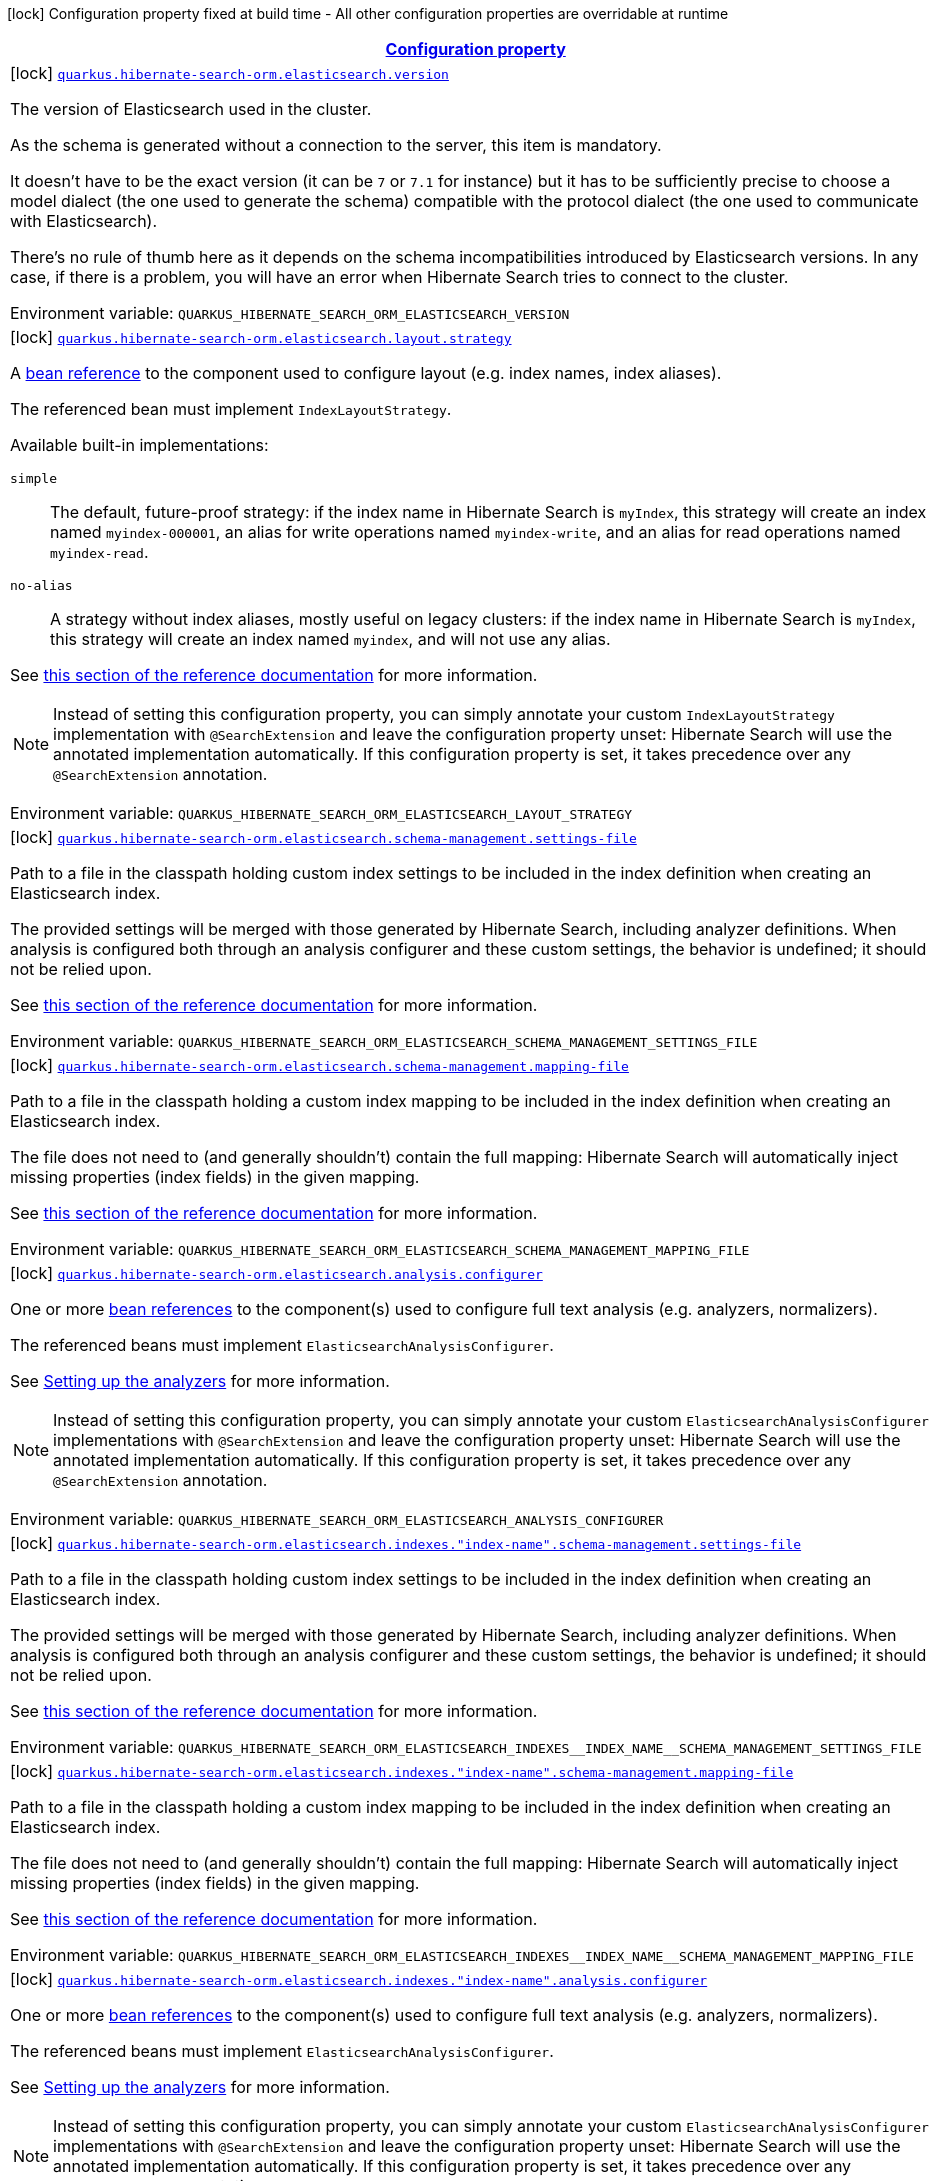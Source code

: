 
:summaryTableId: quarkus-hibernate-search-orm-elasticsearch-config-group-hibernate-search-elasticsearch-build-time-config-persistence-unit-elasticsearch-backend-build-time-config
[.configuration-legend]
icon:lock[title=Fixed at build time] Configuration property fixed at build time - All other configuration properties are overridable at runtime
[.configuration-reference, cols="80,.^10,.^10"]
|===

h|[[quarkus-hibernate-search-orm-elasticsearch-config-group-hibernate-search-elasticsearch-build-time-config-persistence-unit-elasticsearch-backend-build-time-config_configuration]]link:#quarkus-hibernate-search-orm-elasticsearch-config-group-hibernate-search-elasticsearch-build-time-config-persistence-unit-elasticsearch-backend-build-time-config_configuration[Configuration property]

h|Type
h|Default

a|icon:lock[title=Fixed at build time] [[quarkus-hibernate-search-orm-elasticsearch-config-group-hibernate-search-elasticsearch-build-time-config-persistence-unit-elasticsearch-backend-build-time-config_quarkus.hibernate-search-orm.elasticsearch.version]]`link:#quarkus-hibernate-search-orm-elasticsearch-config-group-hibernate-search-elasticsearch-build-time-config-persistence-unit-elasticsearch-backend-build-time-config_quarkus.hibernate-search-orm.elasticsearch.version[quarkus.hibernate-search-orm.elasticsearch.version]`


[.description]
--
The version of Elasticsearch used in the cluster.

As the schema is generated without a connection to the server, this item is mandatory.

It doesn't have to be the exact version (it can be `7` or `7.1` for instance) but it has to be sufficiently precise
to choose a model dialect (the one used to generate the schema) compatible with the protocol dialect (the one used
to communicate with Elasticsearch).

There's no rule of thumb here as it depends on the schema incompatibilities introduced by Elasticsearch versions. In
any case, if there is a problem, you will have an error when Hibernate Search tries to connect to the cluster.

ifdef::add-copy-button-to-env-var[]
Environment variable: env_var_with_copy_button:+++QUARKUS_HIBERNATE_SEARCH_ORM_ELASTICSEARCH_VERSION+++[]
endif::add-copy-button-to-env-var[]
ifndef::add-copy-button-to-env-var[]
Environment variable: `+++QUARKUS_HIBERNATE_SEARCH_ORM_ELASTICSEARCH_VERSION+++`
endif::add-copy-button-to-env-var[]
--|ElasticsearchVersion 
|


a|icon:lock[title=Fixed at build time] [[quarkus-hibernate-search-orm-elasticsearch-config-group-hibernate-search-elasticsearch-build-time-config-persistence-unit-elasticsearch-backend-build-time-config_quarkus.hibernate-search-orm.elasticsearch.layout.strategy]]`link:#quarkus-hibernate-search-orm-elasticsearch-config-group-hibernate-search-elasticsearch-build-time-config-persistence-unit-elasticsearch-backend-build-time-config_quarkus.hibernate-search-orm.elasticsearch.layout.strategy[quarkus.hibernate-search-orm.elasticsearch.layout.strategy]`


[.description]
--
A xref:hibernate-search-orm-elasticsearch.adoc#bean-reference-note-anchor[bean reference] to the component
used to configure layout (e.g. index names, index aliases).

The referenced bean must implement `IndexLayoutStrategy`.

Available built-in implementations:

`simple`::
The default, future-proof strategy: if the index name in Hibernate Search is `myIndex`,
this strategy will create an index named `myindex-000001`, an alias for write operations named `myindex-write`,
and an alias for read operations named `myindex-read`.
`no-alias`::
A strategy without index aliases, mostly useful on legacy clusters:
if the index name in Hibernate Search is `myIndex`,
this strategy will create an index named `myindex`, and will not use any alias.

See
link:{hibernate-search-docs-url}#backend-elasticsearch-indexlayout[this section of the reference documentation]
for more information.

[NOTE]
====
Instead of setting this configuration property,
you can simply annotate your custom `IndexLayoutStrategy` implementation with `@SearchExtension`
and leave the configuration property unset: Hibernate Search will use the annotated implementation automatically.
If this configuration property is set, it takes precedence over any `@SearchExtension` annotation.
====

ifdef::add-copy-button-to-env-var[]
Environment variable: env_var_with_copy_button:+++QUARKUS_HIBERNATE_SEARCH_ORM_ELASTICSEARCH_LAYOUT_STRATEGY+++[]
endif::add-copy-button-to-env-var[]
ifndef::add-copy-button-to-env-var[]
Environment variable: `+++QUARKUS_HIBERNATE_SEARCH_ORM_ELASTICSEARCH_LAYOUT_STRATEGY+++`
endif::add-copy-button-to-env-var[]
--|string 
|


a|icon:lock[title=Fixed at build time] [[quarkus-hibernate-search-orm-elasticsearch-config-group-hibernate-search-elasticsearch-build-time-config-persistence-unit-elasticsearch-backend-build-time-config_quarkus.hibernate-search-orm.elasticsearch.schema-management.settings-file]]`link:#quarkus-hibernate-search-orm-elasticsearch-config-group-hibernate-search-elasticsearch-build-time-config-persistence-unit-elasticsearch-backend-build-time-config_quarkus.hibernate-search-orm.elasticsearch.schema-management.settings-file[quarkus.hibernate-search-orm.elasticsearch.schema-management.settings-file]`


[.description]
--
Path to a file in the classpath holding custom index settings to be included in the index definition
when creating an Elasticsearch index.

The provided settings will be merged with those generated by Hibernate Search, including analyzer definitions.
When analysis is configured both through an analysis configurer and these custom settings, the behavior is undefined;
it should not be relied upon.

See https://docs.jboss.org/hibernate/stable/search/reference/en-US/html_single/#backend-elasticsearch-configuration-index-settings[this section of the reference documentation]
for more information.

ifdef::add-copy-button-to-env-var[]
Environment variable: env_var_with_copy_button:+++QUARKUS_HIBERNATE_SEARCH_ORM_ELASTICSEARCH_SCHEMA_MANAGEMENT_SETTINGS_FILE+++[]
endif::add-copy-button-to-env-var[]
ifndef::add-copy-button-to-env-var[]
Environment variable: `+++QUARKUS_HIBERNATE_SEARCH_ORM_ELASTICSEARCH_SCHEMA_MANAGEMENT_SETTINGS_FILE+++`
endif::add-copy-button-to-env-var[]
--|string 
|


a|icon:lock[title=Fixed at build time] [[quarkus-hibernate-search-orm-elasticsearch-config-group-hibernate-search-elasticsearch-build-time-config-persistence-unit-elasticsearch-backend-build-time-config_quarkus.hibernate-search-orm.elasticsearch.schema-management.mapping-file]]`link:#quarkus-hibernate-search-orm-elasticsearch-config-group-hibernate-search-elasticsearch-build-time-config-persistence-unit-elasticsearch-backend-build-time-config_quarkus.hibernate-search-orm.elasticsearch.schema-management.mapping-file[quarkus.hibernate-search-orm.elasticsearch.schema-management.mapping-file]`


[.description]
--
Path to a file in the classpath holding a custom index mapping to be included in the index definition
when creating an Elasticsearch index.

The file does not need to (and generally shouldn't) contain the full mapping:
Hibernate Search will automatically inject missing properties (index fields) in the given mapping.

See https://docs.jboss.org/hibernate/stable/search/reference/en-US/html_single/#backend-elasticsearch-mapping-custom[this section of the reference documentation]
for more information.

ifdef::add-copy-button-to-env-var[]
Environment variable: env_var_with_copy_button:+++QUARKUS_HIBERNATE_SEARCH_ORM_ELASTICSEARCH_SCHEMA_MANAGEMENT_MAPPING_FILE+++[]
endif::add-copy-button-to-env-var[]
ifndef::add-copy-button-to-env-var[]
Environment variable: `+++QUARKUS_HIBERNATE_SEARCH_ORM_ELASTICSEARCH_SCHEMA_MANAGEMENT_MAPPING_FILE+++`
endif::add-copy-button-to-env-var[]
--|string 
|


a|icon:lock[title=Fixed at build time] [[quarkus-hibernate-search-orm-elasticsearch-config-group-hibernate-search-elasticsearch-build-time-config-persistence-unit-elasticsearch-backend-build-time-config_quarkus.hibernate-search-orm.elasticsearch.analysis.configurer]]`link:#quarkus-hibernate-search-orm-elasticsearch-config-group-hibernate-search-elasticsearch-build-time-config-persistence-unit-elasticsearch-backend-build-time-config_quarkus.hibernate-search-orm.elasticsearch.analysis.configurer[quarkus.hibernate-search-orm.elasticsearch.analysis.configurer]`


[.description]
--
One or more xref:hibernate-search-orm-elasticsearch.adoc#bean-reference-note-anchor[bean references]
to the component(s) used to configure full text analysis (e.g. analyzers, normalizers).

The referenced beans must implement `ElasticsearchAnalysisConfigurer`.

See xref:hibernate-search-orm-elasticsearch.adoc#analysis-configurer[Setting up the analyzers] for more
information.

[NOTE]
====
Instead of setting this configuration property,
you can simply annotate your custom `ElasticsearchAnalysisConfigurer` implementations with `@SearchExtension`
and leave the configuration property unset: Hibernate Search will use the annotated implementation automatically.
If this configuration property is set, it takes precedence over any `@SearchExtension` annotation.
====

ifdef::add-copy-button-to-env-var[]
Environment variable: env_var_with_copy_button:+++QUARKUS_HIBERNATE_SEARCH_ORM_ELASTICSEARCH_ANALYSIS_CONFIGURER+++[]
endif::add-copy-button-to-env-var[]
ifndef::add-copy-button-to-env-var[]
Environment variable: `+++QUARKUS_HIBERNATE_SEARCH_ORM_ELASTICSEARCH_ANALYSIS_CONFIGURER+++`
endif::add-copy-button-to-env-var[]
--|list of string 
|


a|icon:lock[title=Fixed at build time] [[quarkus-hibernate-search-orm-elasticsearch-config-group-hibernate-search-elasticsearch-build-time-config-persistence-unit-elasticsearch-backend-build-time-config_quarkus.hibernate-search-orm.elasticsearch.indexes.-index-name-.schema-management.settings-file]]`link:#quarkus-hibernate-search-orm-elasticsearch-config-group-hibernate-search-elasticsearch-build-time-config-persistence-unit-elasticsearch-backend-build-time-config_quarkus.hibernate-search-orm.elasticsearch.indexes.-index-name-.schema-management.settings-file[quarkus.hibernate-search-orm.elasticsearch.indexes."index-name".schema-management.settings-file]`


[.description]
--
Path to a file in the classpath holding custom index settings to be included in the index definition
when creating an Elasticsearch index.

The provided settings will be merged with those generated by Hibernate Search, including analyzer definitions.
When analysis is configured both through an analysis configurer and these custom settings, the behavior is undefined;
it should not be relied upon.

See https://docs.jboss.org/hibernate/stable/search/reference/en-US/html_single/#backend-elasticsearch-configuration-index-settings[this section of the reference documentation]
for more information.

ifdef::add-copy-button-to-env-var[]
Environment variable: env_var_with_copy_button:+++QUARKUS_HIBERNATE_SEARCH_ORM_ELASTICSEARCH_INDEXES__INDEX_NAME__SCHEMA_MANAGEMENT_SETTINGS_FILE+++[]
endif::add-copy-button-to-env-var[]
ifndef::add-copy-button-to-env-var[]
Environment variable: `+++QUARKUS_HIBERNATE_SEARCH_ORM_ELASTICSEARCH_INDEXES__INDEX_NAME__SCHEMA_MANAGEMENT_SETTINGS_FILE+++`
endif::add-copy-button-to-env-var[]
--|string 
|


a|icon:lock[title=Fixed at build time] [[quarkus-hibernate-search-orm-elasticsearch-config-group-hibernate-search-elasticsearch-build-time-config-persistence-unit-elasticsearch-backend-build-time-config_quarkus.hibernate-search-orm.elasticsearch.indexes.-index-name-.schema-management.mapping-file]]`link:#quarkus-hibernate-search-orm-elasticsearch-config-group-hibernate-search-elasticsearch-build-time-config-persistence-unit-elasticsearch-backend-build-time-config_quarkus.hibernate-search-orm.elasticsearch.indexes.-index-name-.schema-management.mapping-file[quarkus.hibernate-search-orm.elasticsearch.indexes."index-name".schema-management.mapping-file]`


[.description]
--
Path to a file in the classpath holding a custom index mapping to be included in the index definition
when creating an Elasticsearch index.

The file does not need to (and generally shouldn't) contain the full mapping:
Hibernate Search will automatically inject missing properties (index fields) in the given mapping.

See https://docs.jboss.org/hibernate/stable/search/reference/en-US/html_single/#backend-elasticsearch-mapping-custom[this section of the reference documentation]
for more information.

ifdef::add-copy-button-to-env-var[]
Environment variable: env_var_with_copy_button:+++QUARKUS_HIBERNATE_SEARCH_ORM_ELASTICSEARCH_INDEXES__INDEX_NAME__SCHEMA_MANAGEMENT_MAPPING_FILE+++[]
endif::add-copy-button-to-env-var[]
ifndef::add-copy-button-to-env-var[]
Environment variable: `+++QUARKUS_HIBERNATE_SEARCH_ORM_ELASTICSEARCH_INDEXES__INDEX_NAME__SCHEMA_MANAGEMENT_MAPPING_FILE+++`
endif::add-copy-button-to-env-var[]
--|string 
|


a|icon:lock[title=Fixed at build time] [[quarkus-hibernate-search-orm-elasticsearch-config-group-hibernate-search-elasticsearch-build-time-config-persistence-unit-elasticsearch-backend-build-time-config_quarkus.hibernate-search-orm.elasticsearch.indexes.-index-name-.analysis.configurer]]`link:#quarkus-hibernate-search-orm-elasticsearch-config-group-hibernate-search-elasticsearch-build-time-config-persistence-unit-elasticsearch-backend-build-time-config_quarkus.hibernate-search-orm.elasticsearch.indexes.-index-name-.analysis.configurer[quarkus.hibernate-search-orm.elasticsearch.indexes."index-name".analysis.configurer]`


[.description]
--
One or more xref:hibernate-search-orm-elasticsearch.adoc#bean-reference-note-anchor[bean references]
to the component(s) used to configure full text analysis (e.g. analyzers, normalizers).

The referenced beans must implement `ElasticsearchAnalysisConfigurer`.

See xref:hibernate-search-orm-elasticsearch.adoc#analysis-configurer[Setting up the analyzers] for more
information.

[NOTE]
====
Instead of setting this configuration property,
you can simply annotate your custom `ElasticsearchAnalysisConfigurer` implementations with `@SearchExtension`
and leave the configuration property unset: Hibernate Search will use the annotated implementation automatically.
If this configuration property is set, it takes precedence over any `@SearchExtension` annotation.
====

ifdef::add-copy-button-to-env-var[]
Environment variable: env_var_with_copy_button:+++QUARKUS_HIBERNATE_SEARCH_ORM_ELASTICSEARCH_INDEXES__INDEX_NAME__ANALYSIS_CONFIGURER+++[]
endif::add-copy-button-to-env-var[]
ifndef::add-copy-button-to-env-var[]
Environment variable: `+++QUARKUS_HIBERNATE_SEARCH_ORM_ELASTICSEARCH_INDEXES__INDEX_NAME__ANALYSIS_CONFIGURER+++`
endif::add-copy-button-to-env-var[]
--|list of string 
|


a|icon:lock[title=Fixed at build time] [[quarkus-hibernate-search-orm-elasticsearch-config-group-hibernate-search-elasticsearch-build-time-config-persistence-unit-elasticsearch-backend-build-time-config_quarkus.hibernate-search-orm.-persistence-unit-name-.elasticsearch.version]]`link:#quarkus-hibernate-search-orm-elasticsearch-config-group-hibernate-search-elasticsearch-build-time-config-persistence-unit-elasticsearch-backend-build-time-config_quarkus.hibernate-search-orm.-persistence-unit-name-.elasticsearch.version[quarkus.hibernate-search-orm."persistence-unit-name".elasticsearch.version]`


[.description]
--
The version of Elasticsearch used in the cluster.

As the schema is generated without a connection to the server, this item is mandatory.

It doesn't have to be the exact version (it can be `7` or `7.1` for instance) but it has to be sufficiently precise
to choose a model dialect (the one used to generate the schema) compatible with the protocol dialect (the one used
to communicate with Elasticsearch).

There's no rule of thumb here as it depends on the schema incompatibilities introduced by Elasticsearch versions. In
any case, if there is a problem, you will have an error when Hibernate Search tries to connect to the cluster.

ifdef::add-copy-button-to-env-var[]
Environment variable: env_var_with_copy_button:+++QUARKUS_HIBERNATE_SEARCH_ORM__PERSISTENCE_UNIT_NAME__ELASTICSEARCH_VERSION+++[]
endif::add-copy-button-to-env-var[]
ifndef::add-copy-button-to-env-var[]
Environment variable: `+++QUARKUS_HIBERNATE_SEARCH_ORM__PERSISTENCE_UNIT_NAME__ELASTICSEARCH_VERSION+++`
endif::add-copy-button-to-env-var[]
--|ElasticsearchVersion 
|


a|icon:lock[title=Fixed at build time] [[quarkus-hibernate-search-orm-elasticsearch-config-group-hibernate-search-elasticsearch-build-time-config-persistence-unit-elasticsearch-backend-build-time-config_quarkus.hibernate-search-orm.-persistence-unit-name-.elasticsearch.layout.strategy]]`link:#quarkus-hibernate-search-orm-elasticsearch-config-group-hibernate-search-elasticsearch-build-time-config-persistence-unit-elasticsearch-backend-build-time-config_quarkus.hibernate-search-orm.-persistence-unit-name-.elasticsearch.layout.strategy[quarkus.hibernate-search-orm."persistence-unit-name".elasticsearch.layout.strategy]`


[.description]
--
A xref:hibernate-search-orm-elasticsearch.adoc#bean-reference-note-anchor[bean reference] to the component
used to configure layout (e.g. index names, index aliases).

The referenced bean must implement `IndexLayoutStrategy`.

Available built-in implementations:

`simple`::
The default, future-proof strategy: if the index name in Hibernate Search is `myIndex`,
this strategy will create an index named `myindex-000001`, an alias for write operations named `myindex-write`,
and an alias for read operations named `myindex-read`.
`no-alias`::
A strategy without index aliases, mostly useful on legacy clusters:
if the index name in Hibernate Search is `myIndex`,
this strategy will create an index named `myindex`, and will not use any alias.

See
link:{hibernate-search-docs-url}#backend-elasticsearch-indexlayout[this section of the reference documentation]
for more information.

[NOTE]
====
Instead of setting this configuration property,
you can simply annotate your custom `IndexLayoutStrategy` implementation with `@SearchExtension`
and leave the configuration property unset: Hibernate Search will use the annotated implementation automatically.
If this configuration property is set, it takes precedence over any `@SearchExtension` annotation.
====

ifdef::add-copy-button-to-env-var[]
Environment variable: env_var_with_copy_button:+++QUARKUS_HIBERNATE_SEARCH_ORM__PERSISTENCE_UNIT_NAME__ELASTICSEARCH_LAYOUT_STRATEGY+++[]
endif::add-copy-button-to-env-var[]
ifndef::add-copy-button-to-env-var[]
Environment variable: `+++QUARKUS_HIBERNATE_SEARCH_ORM__PERSISTENCE_UNIT_NAME__ELASTICSEARCH_LAYOUT_STRATEGY+++`
endif::add-copy-button-to-env-var[]
--|string 
|


a|icon:lock[title=Fixed at build time] [[quarkus-hibernate-search-orm-elasticsearch-config-group-hibernate-search-elasticsearch-build-time-config-persistence-unit-elasticsearch-backend-build-time-config_quarkus.hibernate-search-orm.-persistence-unit-name-.elasticsearch.schema-management.settings-file]]`link:#quarkus-hibernate-search-orm-elasticsearch-config-group-hibernate-search-elasticsearch-build-time-config-persistence-unit-elasticsearch-backend-build-time-config_quarkus.hibernate-search-orm.-persistence-unit-name-.elasticsearch.schema-management.settings-file[quarkus.hibernate-search-orm."persistence-unit-name".elasticsearch.schema-management.settings-file]`


[.description]
--
Path to a file in the classpath holding custom index settings to be included in the index definition
when creating an Elasticsearch index.

The provided settings will be merged with those generated by Hibernate Search, including analyzer definitions.
When analysis is configured both through an analysis configurer and these custom settings, the behavior is undefined;
it should not be relied upon.

See https://docs.jboss.org/hibernate/stable/search/reference/en-US/html_single/#backend-elasticsearch-configuration-index-settings[this section of the reference documentation]
for more information.

ifdef::add-copy-button-to-env-var[]
Environment variable: env_var_with_copy_button:+++QUARKUS_HIBERNATE_SEARCH_ORM__PERSISTENCE_UNIT_NAME__ELASTICSEARCH_SCHEMA_MANAGEMENT_SETTINGS_FILE+++[]
endif::add-copy-button-to-env-var[]
ifndef::add-copy-button-to-env-var[]
Environment variable: `+++QUARKUS_HIBERNATE_SEARCH_ORM__PERSISTENCE_UNIT_NAME__ELASTICSEARCH_SCHEMA_MANAGEMENT_SETTINGS_FILE+++`
endif::add-copy-button-to-env-var[]
--|string 
|


a|icon:lock[title=Fixed at build time] [[quarkus-hibernate-search-orm-elasticsearch-config-group-hibernate-search-elasticsearch-build-time-config-persistence-unit-elasticsearch-backend-build-time-config_quarkus.hibernate-search-orm.-persistence-unit-name-.elasticsearch.schema-management.mapping-file]]`link:#quarkus-hibernate-search-orm-elasticsearch-config-group-hibernate-search-elasticsearch-build-time-config-persistence-unit-elasticsearch-backend-build-time-config_quarkus.hibernate-search-orm.-persistence-unit-name-.elasticsearch.schema-management.mapping-file[quarkus.hibernate-search-orm."persistence-unit-name".elasticsearch.schema-management.mapping-file]`


[.description]
--
Path to a file in the classpath holding a custom index mapping to be included in the index definition
when creating an Elasticsearch index.

The file does not need to (and generally shouldn't) contain the full mapping:
Hibernate Search will automatically inject missing properties (index fields) in the given mapping.

See https://docs.jboss.org/hibernate/stable/search/reference/en-US/html_single/#backend-elasticsearch-mapping-custom[this section of the reference documentation]
for more information.

ifdef::add-copy-button-to-env-var[]
Environment variable: env_var_with_copy_button:+++QUARKUS_HIBERNATE_SEARCH_ORM__PERSISTENCE_UNIT_NAME__ELASTICSEARCH_SCHEMA_MANAGEMENT_MAPPING_FILE+++[]
endif::add-copy-button-to-env-var[]
ifndef::add-copy-button-to-env-var[]
Environment variable: `+++QUARKUS_HIBERNATE_SEARCH_ORM__PERSISTENCE_UNIT_NAME__ELASTICSEARCH_SCHEMA_MANAGEMENT_MAPPING_FILE+++`
endif::add-copy-button-to-env-var[]
--|string 
|


a|icon:lock[title=Fixed at build time] [[quarkus-hibernate-search-orm-elasticsearch-config-group-hibernate-search-elasticsearch-build-time-config-persistence-unit-elasticsearch-backend-build-time-config_quarkus.hibernate-search-orm.-persistence-unit-name-.elasticsearch.analysis.configurer]]`link:#quarkus-hibernate-search-orm-elasticsearch-config-group-hibernate-search-elasticsearch-build-time-config-persistence-unit-elasticsearch-backend-build-time-config_quarkus.hibernate-search-orm.-persistence-unit-name-.elasticsearch.analysis.configurer[quarkus.hibernate-search-orm."persistence-unit-name".elasticsearch.analysis.configurer]`


[.description]
--
One or more xref:hibernate-search-orm-elasticsearch.adoc#bean-reference-note-anchor[bean references]
to the component(s) used to configure full text analysis (e.g. analyzers, normalizers).

The referenced beans must implement `ElasticsearchAnalysisConfigurer`.

See xref:hibernate-search-orm-elasticsearch.adoc#analysis-configurer[Setting up the analyzers] for more
information.

[NOTE]
====
Instead of setting this configuration property,
you can simply annotate your custom `ElasticsearchAnalysisConfigurer` implementations with `@SearchExtension`
and leave the configuration property unset: Hibernate Search will use the annotated implementation automatically.
If this configuration property is set, it takes precedence over any `@SearchExtension` annotation.
====

ifdef::add-copy-button-to-env-var[]
Environment variable: env_var_with_copy_button:+++QUARKUS_HIBERNATE_SEARCH_ORM__PERSISTENCE_UNIT_NAME__ELASTICSEARCH_ANALYSIS_CONFIGURER+++[]
endif::add-copy-button-to-env-var[]
ifndef::add-copy-button-to-env-var[]
Environment variable: `+++QUARKUS_HIBERNATE_SEARCH_ORM__PERSISTENCE_UNIT_NAME__ELASTICSEARCH_ANALYSIS_CONFIGURER+++`
endif::add-copy-button-to-env-var[]
--|list of string 
|


a|icon:lock[title=Fixed at build time] [[quarkus-hibernate-search-orm-elasticsearch-config-group-hibernate-search-elasticsearch-build-time-config-persistence-unit-elasticsearch-backend-build-time-config_quarkus.hibernate-search-orm.-persistence-unit-name-.elasticsearch.indexes.-index-name-.schema-management.settings-file]]`link:#quarkus-hibernate-search-orm-elasticsearch-config-group-hibernate-search-elasticsearch-build-time-config-persistence-unit-elasticsearch-backend-build-time-config_quarkus.hibernate-search-orm.-persistence-unit-name-.elasticsearch.indexes.-index-name-.schema-management.settings-file[quarkus.hibernate-search-orm."persistence-unit-name".elasticsearch.indexes."index-name".schema-management.settings-file]`


[.description]
--
Path to a file in the classpath holding custom index settings to be included in the index definition
when creating an Elasticsearch index.

The provided settings will be merged with those generated by Hibernate Search, including analyzer definitions.
When analysis is configured both through an analysis configurer and these custom settings, the behavior is undefined;
it should not be relied upon.

See https://docs.jboss.org/hibernate/stable/search/reference/en-US/html_single/#backend-elasticsearch-configuration-index-settings[this section of the reference documentation]
for more information.

ifdef::add-copy-button-to-env-var[]
Environment variable: env_var_with_copy_button:+++QUARKUS_HIBERNATE_SEARCH_ORM__PERSISTENCE_UNIT_NAME__ELASTICSEARCH_INDEXES__INDEX_NAME__SCHEMA_MANAGEMENT_SETTINGS_FILE+++[]
endif::add-copy-button-to-env-var[]
ifndef::add-copy-button-to-env-var[]
Environment variable: `+++QUARKUS_HIBERNATE_SEARCH_ORM__PERSISTENCE_UNIT_NAME__ELASTICSEARCH_INDEXES__INDEX_NAME__SCHEMA_MANAGEMENT_SETTINGS_FILE+++`
endif::add-copy-button-to-env-var[]
--|string 
|


a|icon:lock[title=Fixed at build time] [[quarkus-hibernate-search-orm-elasticsearch-config-group-hibernate-search-elasticsearch-build-time-config-persistence-unit-elasticsearch-backend-build-time-config_quarkus.hibernate-search-orm.-persistence-unit-name-.elasticsearch.indexes.-index-name-.schema-management.mapping-file]]`link:#quarkus-hibernate-search-orm-elasticsearch-config-group-hibernate-search-elasticsearch-build-time-config-persistence-unit-elasticsearch-backend-build-time-config_quarkus.hibernate-search-orm.-persistence-unit-name-.elasticsearch.indexes.-index-name-.schema-management.mapping-file[quarkus.hibernate-search-orm."persistence-unit-name".elasticsearch.indexes."index-name".schema-management.mapping-file]`


[.description]
--
Path to a file in the classpath holding a custom index mapping to be included in the index definition
when creating an Elasticsearch index.

The file does not need to (and generally shouldn't) contain the full mapping:
Hibernate Search will automatically inject missing properties (index fields) in the given mapping.

See https://docs.jboss.org/hibernate/stable/search/reference/en-US/html_single/#backend-elasticsearch-mapping-custom[this section of the reference documentation]
for more information.

ifdef::add-copy-button-to-env-var[]
Environment variable: env_var_with_copy_button:+++QUARKUS_HIBERNATE_SEARCH_ORM__PERSISTENCE_UNIT_NAME__ELASTICSEARCH_INDEXES__INDEX_NAME__SCHEMA_MANAGEMENT_MAPPING_FILE+++[]
endif::add-copy-button-to-env-var[]
ifndef::add-copy-button-to-env-var[]
Environment variable: `+++QUARKUS_HIBERNATE_SEARCH_ORM__PERSISTENCE_UNIT_NAME__ELASTICSEARCH_INDEXES__INDEX_NAME__SCHEMA_MANAGEMENT_MAPPING_FILE+++`
endif::add-copy-button-to-env-var[]
--|string 
|


a|icon:lock[title=Fixed at build time] [[quarkus-hibernate-search-orm-elasticsearch-config-group-hibernate-search-elasticsearch-build-time-config-persistence-unit-elasticsearch-backend-build-time-config_quarkus.hibernate-search-orm.-persistence-unit-name-.elasticsearch.indexes.-index-name-.analysis.configurer]]`link:#quarkus-hibernate-search-orm-elasticsearch-config-group-hibernate-search-elasticsearch-build-time-config-persistence-unit-elasticsearch-backend-build-time-config_quarkus.hibernate-search-orm.-persistence-unit-name-.elasticsearch.indexes.-index-name-.analysis.configurer[quarkus.hibernate-search-orm."persistence-unit-name".elasticsearch.indexes."index-name".analysis.configurer]`


[.description]
--
One or more xref:hibernate-search-orm-elasticsearch.adoc#bean-reference-note-anchor[bean references]
to the component(s) used to configure full text analysis (e.g. analyzers, normalizers).

The referenced beans must implement `ElasticsearchAnalysisConfigurer`.

See xref:hibernate-search-orm-elasticsearch.adoc#analysis-configurer[Setting up the analyzers] for more
information.

[NOTE]
====
Instead of setting this configuration property,
you can simply annotate your custom `ElasticsearchAnalysisConfigurer` implementations with `@SearchExtension`
and leave the configuration property unset: Hibernate Search will use the annotated implementation automatically.
If this configuration property is set, it takes precedence over any `@SearchExtension` annotation.
====

ifdef::add-copy-button-to-env-var[]
Environment variable: env_var_with_copy_button:+++QUARKUS_HIBERNATE_SEARCH_ORM__PERSISTENCE_UNIT_NAME__ELASTICSEARCH_INDEXES__INDEX_NAME__ANALYSIS_CONFIGURER+++[]
endif::add-copy-button-to-env-var[]
ifndef::add-copy-button-to-env-var[]
Environment variable: `+++QUARKUS_HIBERNATE_SEARCH_ORM__PERSISTENCE_UNIT_NAME__ELASTICSEARCH_INDEXES__INDEX_NAME__ANALYSIS_CONFIGURER+++`
endif::add-copy-button-to-env-var[]
--|list of string 
|

|===